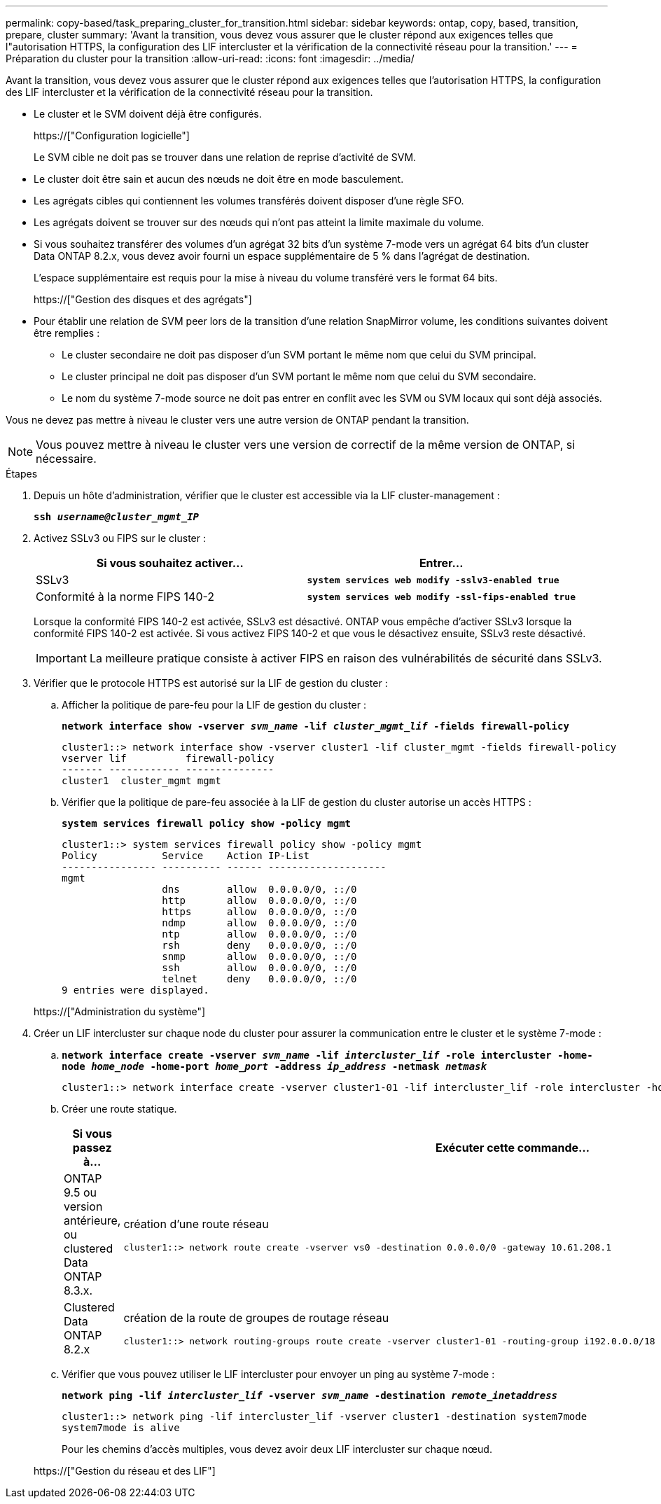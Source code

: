 ---
permalink: copy-based/task_preparing_cluster_for_transition.html 
sidebar: sidebar 
keywords: ontap, copy, based, transition, prepare, cluster 
summary: 'Avant la transition, vous devez vous assurer que le cluster répond aux exigences telles que l"autorisation HTTPS, la configuration des LIF intercluster et la vérification de la connectivité réseau pour la transition.' 
---
= Préparation du cluster pour la transition
:allow-uri-read: 
:icons: font
:imagesdir: ../media/


[role="lead"]
Avant la transition, vous devez vous assurer que le cluster répond aux exigences telles que l'autorisation HTTPS, la configuration des LIF intercluster et la vérification de la connectivité réseau pour la transition.

* Le cluster et le SVM doivent déjà être configurés.
+
https://["Configuration logicielle"]

+
Le SVM cible ne doit pas se trouver dans une relation de reprise d'activité de SVM.

* Le cluster doit être sain et aucun des nœuds ne doit être en mode basculement.
* Les agrégats cibles qui contiennent les volumes transférés doivent disposer d'une règle SFO.
* Les agrégats doivent se trouver sur des nœuds qui n'ont pas atteint la limite maximale du volume.
* Si vous souhaitez transférer des volumes d'un agrégat 32 bits d'un système 7-mode vers un agrégat 64 bits d'un cluster Data ONTAP 8.2.x, vous devez avoir fourni un espace supplémentaire de 5 % dans l'agrégat de destination.
+
L'espace supplémentaire est requis pour la mise à niveau du volume transféré vers le format 64 bits.

+
https://["Gestion des disques et des agrégats"]

* Pour établir une relation de SVM peer lors de la transition d'une relation SnapMirror volume, les conditions suivantes doivent être remplies :
+
** Le cluster secondaire ne doit pas disposer d'un SVM portant le même nom que celui du SVM principal.
** Le cluster principal ne doit pas disposer d'un SVM portant le même nom que celui du SVM secondaire.
** Le nom du système 7-mode source ne doit pas entrer en conflit avec les SVM ou SVM locaux qui sont déjà associés.




Vous ne devez pas mettre à niveau le cluster vers une autre version de ONTAP pendant la transition.


NOTE: Vous pouvez mettre à niveau le cluster vers une version de correctif de la même version de ONTAP, si nécessaire.

.Étapes
. Depuis un hôte d'administration, vérifier que le cluster est accessible via la LIF cluster-management :
+
`*ssh _username@cluster_mgmt_IP_*`

. Activez SSLv3 ou FIPS sur le cluster :
+
|===
| Si vous souhaitez activer... | Entrer... 


 a| 
SSLv3
 a| 
`*system services web modify -sslv3-enabled true*`



 a| 
Conformité à la norme FIPS 140-2
 a| 
`*system services web modify -ssl-fips-enabled true*`

|===
+
Lorsque la conformité FIPS 140-2 est activée, SSLv3 est désactivé. ONTAP vous empêche d'activer SSLv3 lorsque la conformité FIPS 140-2 est activée. Si vous activez FIPS 140-2 et que vous le désactivez ensuite, SSLv3 reste désactivé.

+

IMPORTANT: La meilleure pratique consiste à activer FIPS en raison des vulnérabilités de sécurité dans SSLv3.

. Vérifier que le protocole HTTPS est autorisé sur la LIF de gestion du cluster :
+
.. Afficher la politique de pare-feu pour la LIF de gestion du cluster :
+
`*network interface show -vserver _svm_name_ -lif _cluster_mgmt_lif_ -fields firewall-policy*`

+
[listing]
----
cluster1::> network interface show -vserver cluster1 -lif cluster_mgmt -fields firewall-policy
vserver lif          firewall-policy
------- ------------ ---------------
cluster1  cluster_mgmt mgmt
----
.. Vérifier que la politique de pare-feu associée à la LIF de gestion du cluster autorise un accès HTTPS :
+
`*system services firewall policy show -policy mgmt*`

+
[listing]
----
cluster1::> system services firewall policy show -policy mgmt
Policy           Service    Action IP-List
---------------- ---------- ------ --------------------
mgmt
                 dns        allow  0.0.0.0/0, ::/0
                 http       allow  0.0.0.0/0, ::/0
                 https      allow  0.0.0.0/0, ::/0
                 ndmp       allow  0.0.0.0/0, ::/0
                 ntp        allow  0.0.0.0/0, ::/0
                 rsh        deny   0.0.0.0/0, ::/0
                 snmp       allow  0.0.0.0/0, ::/0
                 ssh        allow  0.0.0.0/0, ::/0
                 telnet     deny   0.0.0.0/0, ::/0
9 entries were displayed.
----


+
https://["Administration du système"]

. Créer un LIF intercluster sur chaque node du cluster pour assurer la communication entre le cluster et le système 7-mode :
+
.. `*network interface create -vserver _svm_name_ -lif _intercluster_lif_ -role intercluster -home-node _home_node_ -home-port _home_port_ -address _ip_address_ -netmask _netmask_*`
+
[listing]
----
cluster1::> network interface create -vserver cluster1-01 -lif intercluster_lif -role intercluster -home-node cluster1-01 -home-port e0c -address 192.0.2.130 -netmask 255.255.255.0
----
.. Créer une route statique.
+
|===
| Si vous passez à... | Exécuter cette commande... 


 a| 
ONTAP 9.5 ou version antérieure, ou clustered Data ONTAP 8.3.x.
 a| 
création d'une route réseau

[listing]
----
cluster1::> network route create -vserver vs0 -destination 0.0.0.0/0 -gateway 10.61.208.1
----


 a| 
Clustered Data ONTAP 8.2.x
 a| 
création de la route de groupes de routage réseau

[listing]
----
cluster1::> network routing-groups route create -vserver cluster1-01 -routing-group i192.0.0.0/18 -destination 0.0.0.0/0 - gateway 192.0.2.129
----
|===
.. Vérifier que vous pouvez utiliser le LIF intercluster pour envoyer un ping au système 7-mode :
+
`*network ping -lif _intercluster_lif_ -vserver _svm_name_ -destination _remote_inetaddress_*`

+
[listing]
----
cluster1::> network ping -lif intercluster_lif -vserver cluster1 -destination system7mode
system7mode is alive
----
+
Pour les chemins d'accès multiples, vous devez avoir deux LIF intercluster sur chaque nœud.

+
https://["Gestion du réseau et des LIF"]




